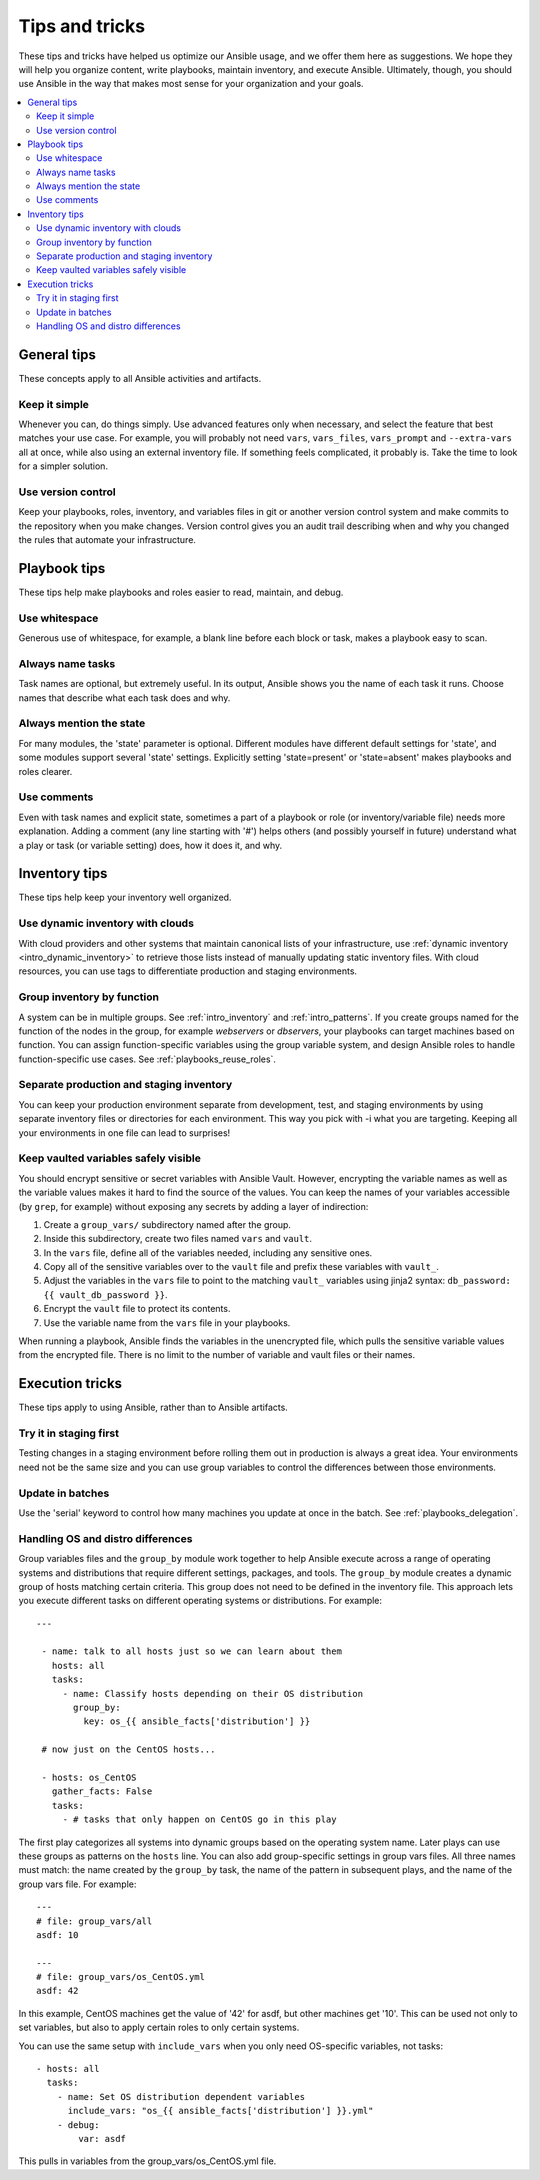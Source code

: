 .. _playbooks_tips_and_tricks:
.. _playbooks_best_practices:

***************
Tips and tricks
***************

These tips and tricks have helped us optimize our Ansible usage, and we offer them here as suggestions. We hope they will help you organize content, write playbooks, maintain inventory, and execute Ansible. Ultimately, though, you should use Ansible in the way that makes most sense for your organization and your goals.

.. contents::
   :local:

General tips
============

These concepts apply to all Ansible activities and artifacts.

Keep it simple
--------------

Whenever you can, do things simply. Use advanced features only when necessary, and select the feature that best matches your use case. For example, you will probably not need ``vars``, ``vars_files``, ``vars_prompt`` and ``--extra-vars`` all at once, while also using an external inventory file. If something feels complicated, it probably is. Take the time to look for a simpler solution.

Use version control
-------------------

Keep your playbooks, roles, inventory, and variables files in git or another version control system and make commits to the repository when you make changes. Version control gives you an audit trail describing when and why you changed the rules that automate your infrastructure.

Playbook tips
=============

These tips help make playbooks and roles easier to read, maintain, and debug.

Use whitespace
--------------

Generous use of whitespace, for example, a blank line before each block or task, makes a playbook easy to scan.

Always name tasks
-----------------

Task names are optional, but extremely useful. In its output, Ansible shows you the name of each task it runs. Choose names that describe what each task does and why.

Always mention the state
------------------------

For many modules, the 'state' parameter is optional. Different modules have different default settings for 'state', and some modules support several 'state' settings. Explicitly setting 'state=present' or 'state=absent' makes playbooks and roles clearer.

Use comments
------------

Even with task names and explicit state, sometimes a part of a playbook or role (or inventory/variable file) needs more explanation. Adding a comment (any line starting with '#') helps others (and possibly yourself in future) understand what a play or task (or variable setting) does, how it does it, and why.

Inventory tips
==============

These tips help keep your inventory well organized.

Use dynamic inventory with clouds
---------------------------------

With cloud providers and other systems that maintain canonical lists of your infrastructure, use :ref:`dynamic inventory <intro_dynamic_inventory>` to retrieve those lists instead of manually updating static inventory files. With cloud resources, you can use tags to differentiate production and staging environments.

Group inventory by function
---------------------------

A system can be in multiple groups.  See :ref:`intro_inventory` and :ref:`intro_patterns`. If you create groups named for the function of the nodes in the group, for example *webservers* or *dbservers*, your playbooks can target machines based on function. You can assign function-specific variables using the group variable system, and design Ansible roles to handle function-specific use cases. See :ref:`playbooks_reuse_roles`.

Separate production and staging inventory
-----------------------------------------

You can keep your production environment separate from development, test, and staging environments by using separate inventory files or directories for each environment. This way you pick with -i what you are targeting. Keeping all your environments in one file can lead to surprises!

.. _tip_for_variables_and_vaults:

Keep vaulted variables safely visible
-------------------------------------

You should encrypt sensitive or secret variables with Ansible Vault. However, encrypting the variable names as well as the variable values makes it hard to find the source of the values. You can keep the names of your variables accessible (by ``grep``, for example) without exposing any secrets by adding a layer of indirection:

#. Create a ``group_vars/`` subdirectory named after the group.
#. Inside this subdirectory, create two files named ``vars`` and ``vault``.
#. In the ``vars`` file, define all of the variables needed, including any sensitive ones.
#. Copy all of the sensitive variables over to the ``vault`` file and prefix these variables with ``vault_``.
#. Adjust the variables in the ``vars`` file to point to the matching ``vault_`` variables using jinja2 syntax: ``db_password: {{ vault_db_password }}``.
#. Encrypt the ``vault`` file to protect its contents.
#. Use the variable name from the ``vars`` file in your playbooks.

When running a playbook, Ansible finds the variables in the unencrypted file, which pulls the sensitive variable values from the encrypted file. There is no limit to the number of variable and vault files or their names.

Execution tricks
================

These tips apply to using Ansible, rather than to Ansible artifacts.

Try it in staging first
-----------------------

Testing changes in a staging environment before rolling them out in production is always a great idea.  Your environments need not be the same size and you can use group variables to control the differences between those environments.

Update in batches
-----------------

Use the 'serial' keyword to control how many machines you update at once in the batch. See :ref:`playbooks_delegation`.

.. _os_variance:

Handling OS and distro differences
----------------------------------

Group variables files and the ``group_by`` module work together to help Ansible execute across a range of operating systems and distributions that require different settings, packages, and tools. The ``group_by`` module creates a dynamic group of hosts matching certain criteria. This group does not need to be defined in the inventory file. This approach lets you execute different tasks on different operating systems or distributions. For example::

   ---

    - name: talk to all hosts just so we can learn about them
      hosts: all
      tasks:
        - name: Classify hosts depending on their OS distribution
          group_by:
            key: os_{{ ansible_facts['distribution'] }}

    # now just on the CentOS hosts...

    - hosts: os_CentOS
      gather_facts: False
      tasks:
        - # tasks that only happen on CentOS go in this play

The first play categorizes all systems into dynamic groups based on the operating system name. Later plays can use these groups as patterns on the ``hosts`` line. You can also add group-specific settings in group vars files. All three names must match: the name created by the ``group_by`` task, the name of the pattern in subsequent plays, and the name of the group vars file. For example::

    ---
    # file: group_vars/all
    asdf: 10

    ---
    # file: group_vars/os_CentOS.yml
    asdf: 42

In this example, CentOS machines get the value of '42' for asdf, but other machines get '10'.
This can be used not only to set variables, but also to apply certain roles to only certain systems.

You can use the same setup with ``include_vars`` when you only need OS-specific variables, not tasks::

    - hosts: all
      tasks:
        - name: Set OS distribution dependent variables
          include_vars: "os_{{ ansible_facts['distribution'] }}.yml"
        - debug:
            var: asdf

This pulls in variables from the group_vars/os_CentOS.yml file.

.. seealso::

   :ref:`yaml_syntax`
       Learn about YAML syntax
   :ref:`working_with_playbooks`
       Review the basic playbook features
   :ref:`all_modules`
       Learn about available modules
   :ref:`developing_modules`
       Learn how to extend Ansible by writing your own modules
   :ref:`intro_patterns`
       Learn about how to select hosts
   `GitHub examples directory <https://github.com/ansible/ansible-examples>`_
       Complete playbook files from the github project source
   `Mailing List <https://groups.google.com/group/ansible-project>`_
       Questions? Help? Ideas?  Stop by the list on Google Groups
